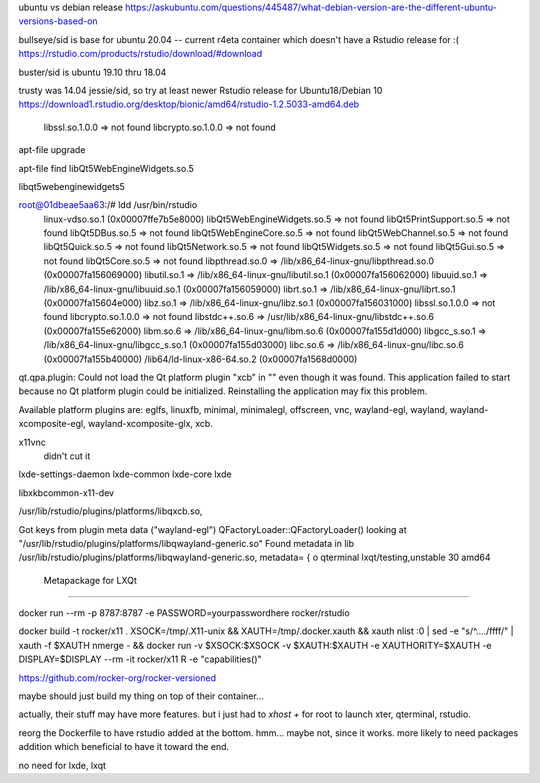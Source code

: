 
ubuntu vs debian release
https://askubuntu.com/questions/445487/what-debian-version-are-the-different-ubuntu-versions-based-on

bullseye/sid is base for ubuntu 20.04  -- current r4eta container
which doesn't have a Rstudio release for :(
https://rstudio.com/products/rstudio/download/#download

buster/sid is ubuntu 19.10 thru 18.04

trusty was 14.04 jessie/sid, so try at least newer Rstudio release for Ubuntu18/Debian 10
https://download1.rstudio.org/desktop/bionic/amd64/rstudio-1.2.5033-amd64.deb



        libssl.so.1.0.0 => not found
        libcrypto.so.1.0.0 => not found

apt-file upgrade

apt-file find libQt5WebEngineWidgets.so.5

libqt5webenginewidgets5

root@01dbeae5aa63:/# ldd /usr/bin/rstudio
        linux-vdso.so.1 (0x00007ffe7b5e8000)
        libQt5WebEngineWidgets.so.5 => not found
        libQt5PrintSupport.so.5 => not found
        libQt5DBus.so.5 => not found
        libQt5WebEngineCore.so.5 => not found
        libQt5WebChannel.so.5 => not found
        libQt5Quick.so.5 => not found
        libQt5Network.so.5 => not found
        libQt5Widgets.so.5 => not found
        libQt5Gui.so.5 => not found
        libQt5Core.so.5 => not found
        libpthread.so.0 => /lib/x86_64-linux-gnu/libpthread.so.0 (0x00007fa156069000)
        libutil.so.1 => /lib/x86_64-linux-gnu/libutil.so.1 (0x00007fa156062000)
        libuuid.so.1 => /lib/x86_64-linux-gnu/libuuid.so.1 (0x00007fa156059000)
        librt.so.1 => /lib/x86_64-linux-gnu/librt.so.1 (0x00007fa15604e000)
        libz.so.1 => /lib/x86_64-linux-gnu/libz.so.1 (0x00007fa156031000)
        libssl.so.1.0.0 => not found
        libcrypto.so.1.0.0 => not found
        libstdc++.so.6 => /usr/lib/x86_64-linux-gnu/libstdc++.so.6 (0x00007fa155e62000)
        libm.so.6 => /lib/x86_64-linux-gnu/libm.so.6 (0x00007fa155d1d000)
        libgcc_s.so.1 => /lib/x86_64-linux-gnu/libgcc_s.so.1 (0x00007fa155d03000)
        libc.so.6 => /lib/x86_64-linux-gnu/libc.so.6 (0x00007fa155b40000)
        /lib64/ld-linux-x86-64.so.2 (0x00007fa1568d0000)


qt.qpa.plugin: Could not load the Qt platform plugin "xcb" in "" even though it was found.
This application failed to start because no Qt platform plugin could be initialized. Reinstalling the application may fix this problem.

Available platform plugins are: eglfs, linuxfb, minimal, minimalegl, offscreen, vnc, wayland-egl, wayland, wayland-xcomposite-egl, wayland-xcomposite-glx, xcb.



x11vnc
        didn't cut it

lxde-settings-daemon lxde-common lxde-core lxde 

libxkbcommon-x11-dev

/usr/lib/rstudio/plugins/platforms/libqxcb.so,

Got keys from plugin meta data ("wayland-egl")
QFactoryLoader::QFactoryLoader() looking at "/usr/lib/rstudio/plugins/platforms/libqwayland-generic.so"
Found metadata in lib /usr/lib/rstudio/plugins/platforms/libqwayland-generic.so, metadata=
{
o
qterminal
lxqt/testing,unstable 30 amd64
  Metapackage for LXQt



~~~~

docker run --rm -p 8787:8787 -e PASSWORD=yourpasswordhere rocker/rstudio


docker build -t rocker/x11 .
XSOCK=/tmp/.X11-unix && XAUTH=/tmp/.docker.xauth && xauth nlist :0 | sed -e "s/^..../ffff/" | xauth -f $XAUTH nmerge - && docker run  -v $XSOCK:$XSOCK -v $XAUTH:$XAUTH -e XAUTHORITY=$XAUTH  -e DISPLAY=$DISPLAY --rm -it rocker/x11 R -e "capabilities()"



https://github.com/rocker-org/rocker-versioned

maybe should just build my thing on top of their container...

actually, their stuff may have more features.
but i just had to `xhost +` for root to launch xter, qterminal, rstudio.

reorg the Dockerfile to have rstudio added at the bottom.
hmm... maybe not, since it works. 
more likely to need packages addition which beneficial to have it toward the end.

no need for lxde, lxqt 


